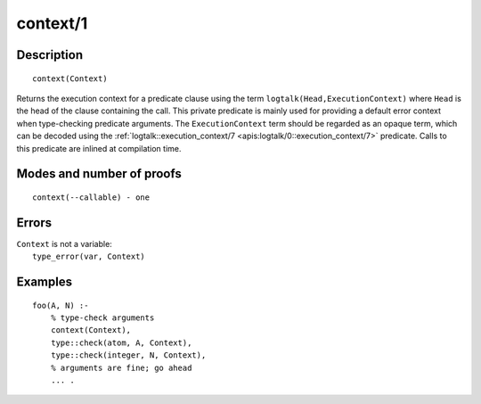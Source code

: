 ..
   This file is part of Logtalk <https://logtalk.org/>  
   Copyright 1998-2019 Paulo Moura <pmoura@logtalk.org>

   Licensed under the Apache License, Version 2.0 (the "License");
   you may not use this file except in compliance with the License.
   You may obtain a copy of the License at

       http://www.apache.org/licenses/LICENSE-2.0

   Unless required by applicable law or agreed to in writing, software
   distributed under the License is distributed on an "AS IS" BASIS,
   WITHOUT WARRANTIES OR CONDITIONS OF ANY KIND, either express or implied.
   See the License for the specific language governing permissions and
   limitations under the License.


.. index:: pair: context/1; Built-in method
.. _methods_context_1:

context/1
=========

Description
-----------

::

   context(Context)

Returns the execution context for a predicate clause using the term
``logtalk(Head,ExecutionContext)`` where ``Head`` is the head of the
clause containing the call. This private predicate is mainly used for
providing a default error context when type-checking predicate
arguments. The ``ExecutionContext`` term should be regarded as an opaque
term, which can be decoded using the
:ref:`logtalk::execution_context/7 <apis:logtalk/0::execution_context/7>`
predicate. Calls to this predicate are inlined at compilation time.

Modes and number of proofs
--------------------------

::

   context(--callable) - one

Errors
------

| ``Context`` is not a variable:
|     ``type_error(var, Context)``

Examples
--------

::

   foo(A, N) :-
       % type-check arguments
       context(Context),
       type::check(atom, A, Context),
       type::check(integer, N, Context),
       % arguments are fine; go ahead
       ... .

.. seealso::

   :ref:`methods_parameter_2`,
   :ref:`methods_self_1`,
   :ref:`methods_sender_1`,
   :ref:`methods_this_1`
